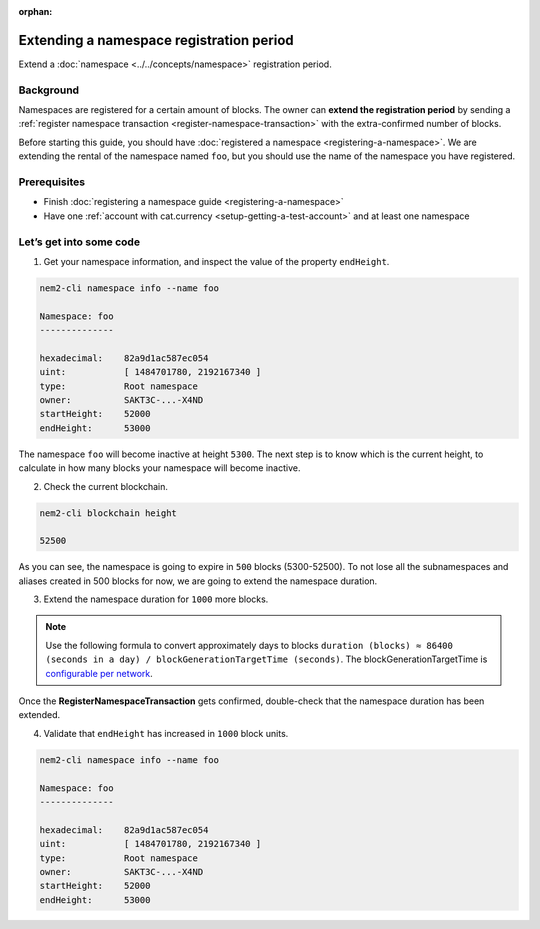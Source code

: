 :orphan:

.. post:: 19 Jun, 2019
    :category: Namespace
    :excerpt: 1
    :nocomments:

#########################################
Extending a namespace registration period
#########################################

Extend a :doc:`namespace <../../concepts/namespace>` registration period.

**********
Background
**********

Namespaces are registered for a certain amount of blocks. The owner can **extend the registration period** by sending a :ref:`register namespace transaction <register-namespace-transaction>` with the extra-confirmed number of blocks.

Before starting this guide, you should have :doc:`registered a namespace <registering-a-namespace>`. We are extending the rental of the namespace named ``foo``, but you should use the name of the namespace you have registered.

*************
Prerequisites
*************

- Finish :doc:`registering a namespace guide <registering-a-namespace>`
- Have one :ref:`account with cat.currency <setup-getting-a-test-account>` and at least one namespace

************************
Let’s get into some code
************************

1. Get your namespace information, and inspect the value of the property ``endHeight``.

.. code-block:: bash

    nem2-cli namespace info --name foo

    Namespace: foo
    --------------

    hexadecimal:    82a9d1ac587ec054
    uint:           [ 1484701780, 2192167340 ]
    type:           Root namespace
    owner:          SAKT3C-...-X4ND
    startHeight:    52000
    endHeight:      53000

The namespace ``foo`` will become inactive at height ``5300``. The next step is to know which is the current height, to calculate in how many blocks your namespace will become inactive.

2. Check the current blockchain.

.. code-block:: bash

    nem2-cli blockchain height

    52500

As you can see, the namespace is going to expire in ``500`` blocks (5300-52500).  To not lose all the subnamespaces and aliases created in 500 blocks for now, we are going to extend the namespace duration.

3. Extend the namespace duration for ``1000`` more blocks.

.. example-code::

    .. viewsource:: ../../resources/examples/typescript/namespace/RegisteringANamespace.ts
        :language: typescript
        :start-after:  /* start block 01 */
        :end-before: /* end block 01 */

    .. viewsource:: ../../resources/examples/javascript/namespace/RegisteringANamespace.js
        :language: javascript
        :start-after:  /* start block 01 */
        :end-before: /* end block 01 */

    .. viewsource:: ../../resources/examples/bash/namespace/RegisteringANamespace.sh
        :language: bash
        :start-after: #!/bin/sh

.. note:: Use the following formula to convert approximately days to blocks ``duration (blocks) ≈ 86400 (seconds in a day) / blockGenerationTargetTime (seconds)``. The blockGenerationTargetTime is `configurable per network <https://github.com/nemtech/catapult-server/blob/master/resources/config-network.properties>`_.

Once the **RegisterNamespaceTransaction** gets confirmed, double-check that the namespace duration has been extended.

4. Validate that ``endHeight`` has increased in ``1000`` block units.

.. code-block:: bash

    nem2-cli namespace info --name foo

    Namespace: foo
    --------------

    hexadecimal:    82a9d1ac587ec054
    uint:           [ 1484701780, 2192167340 ]
    type:           Root namespace
    owner:          SAKT3C-...-X4ND
    startHeight:    52000
    endHeight:      53000
